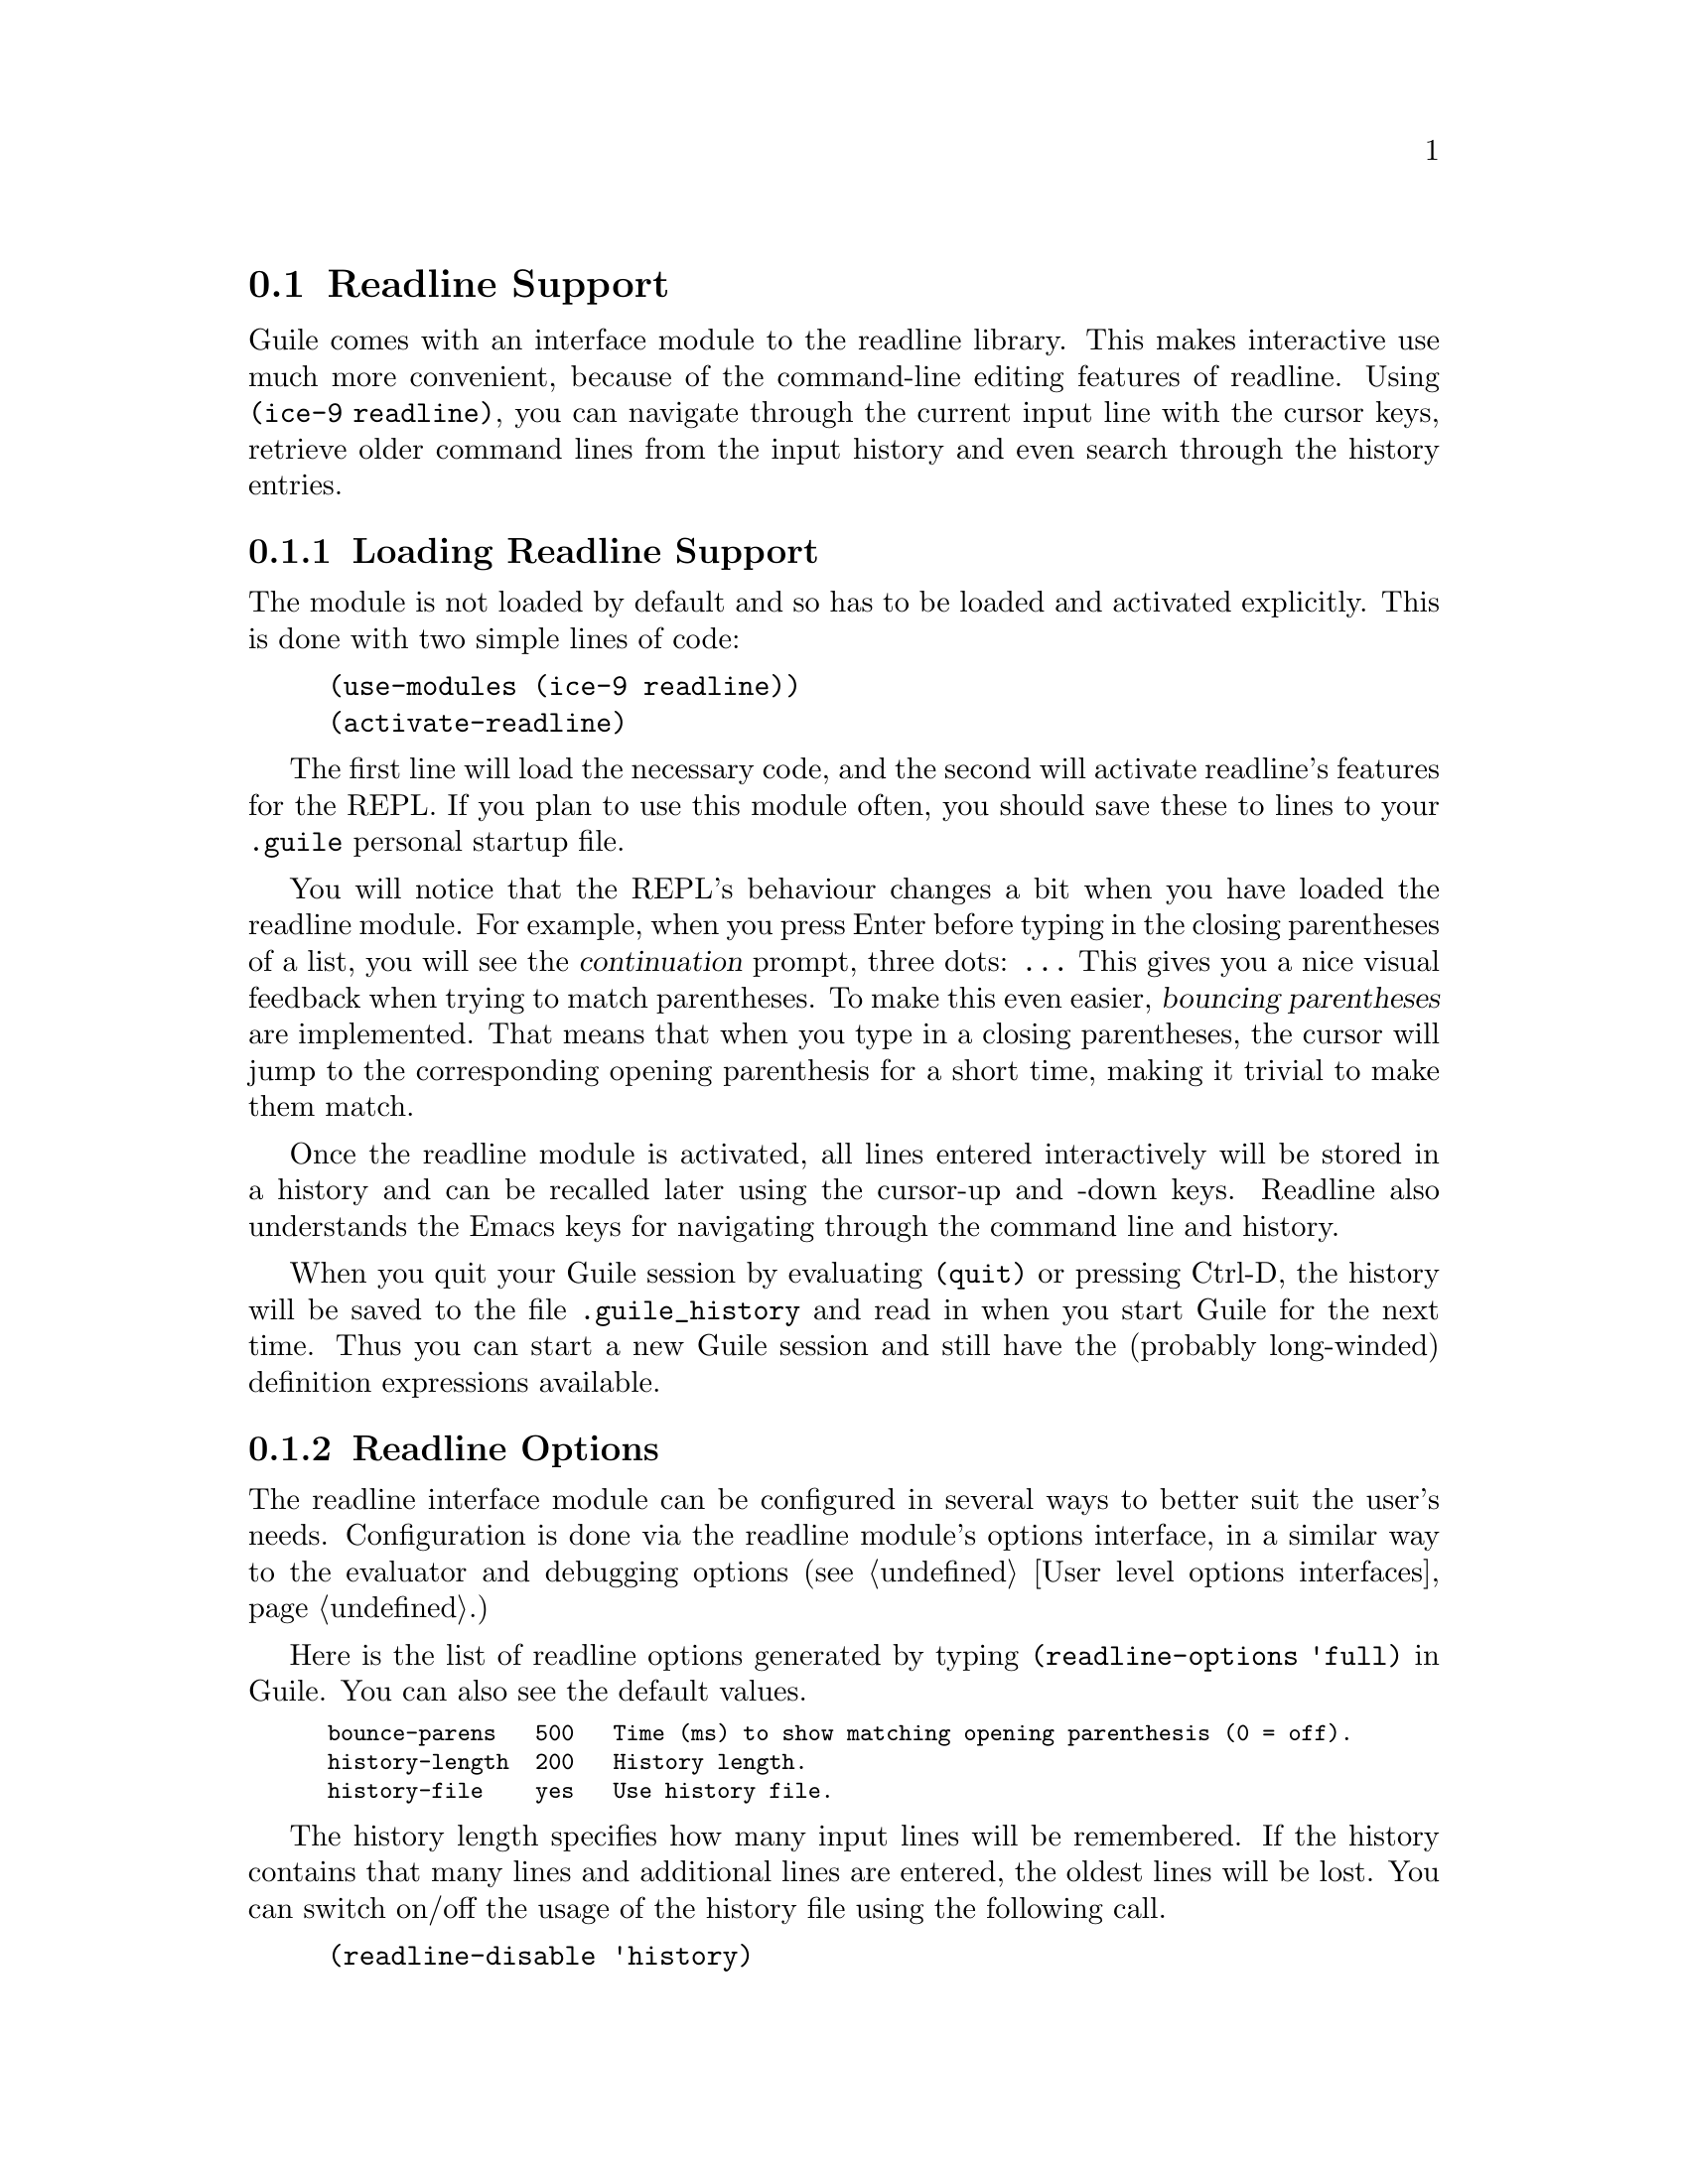 @c -*-texinfo-*-
@c This is part of the GNU Guile Reference Manual.
@c Copyright (C)  1996, 1997, 2000, 2001, 2002, 2003, 2004
@c   Free Software Foundation, Inc.
@c See the file guile.texi for copying conditions.

@page
@node Readline Support
@section Readline Support

@c FIXME::martin: Review me!

@cindex readline
@cindex command line history
Guile comes with an interface module to the readline library.  This
makes interactive use much more convenient, because of the command-line
editing features of readline.  Using @code{(ice-9 readline)}, you can
navigate through the current input line with the cursor keys, retrieve
older command lines from the input history and even search through the
history entries.

@menu
* Loading Readline Support::    How to load readline support into Guile.
* Readline Options::            How to modify readline's behaviour.
@end menu


@node Loading Readline Support
@subsection Loading Readline Support

The module is not loaded by default and so has to be loaded and
activated explicitly.  This is done with two simple lines of code:

@findex activate-readline
@lisp
(use-modules (ice-9 readline))
(activate-readline)
@end lisp

@c FIXME::martin: Review me!

The first line will load the necessary code, and the second will
activate readline's features for the REPL.  If you plan to use this
module often, you should save these to lines to your @file{.guile}
personal startup file.

You will notice that the REPL's behaviour changes a bit when you have
loaded the readline module.  For example, when you press Enter before
typing in the closing parentheses of a list, you will see the
@dfn{continuation} prompt, three dots: @code{...}  This gives you a nice
visual feedback when trying to match parentheses.  To make this even
easier, @dfn{bouncing parentheses} are implemented.  That means that
when you type in a closing parentheses, the cursor will jump to the
corresponding opening parenthesis for a short time, making it trivial to make
them match.

Once the readline module is activated, all lines entered interactively
will be stored in a history and can be recalled later using the
cursor-up and -down keys.  Readline also understands the Emacs keys for
navigating through the command line and history.

When you quit your Guile session by evaluating @code{(quit)} or pressing
Ctrl-D, the history will be saved to the file @file{.guile_history} and
read in when you start Guile for the next time.  Thus you can start a
new Guile session and still have the (probably long-winded) definition
expressions available.


@node Readline Options
@subsection Readline Options

@c FIXME::martin: Review me!

@cindex readline options
The readline interface module can be configured in several ways to
better suit the user's needs.  Configuration is done via the readline
module's options interface, in a similar way to the evaluator and
debugging options (@pxref{User level options interfaces}.)

@findex readline-options
@findex readline-enable
@findex readline-disable
@findex readline-set!
Here is the list of readline options generated by typing
@code{(readline-options 'full)} in Guile.  You can also see the
default values.

@smalllisp
bounce-parens   500   Time (ms) to show matching opening parenthesis (0 = off).
history-length  200   History length.
history-file    yes   Use history file.
@end smalllisp

The history length specifies how many input lines will be remembered.
If the history contains that many lines and additional lines are
entered, the oldest lines will be lost.  You can switch on/off the
usage of the history file using the following call.

@lisp
(readline-disable 'history)
@end lisp

The readline options interface can only be used @emph{after} loading
the readline module, because it is defined in that module.


@page
@node Value History
@section Value History

@c FIXME::martin: Review me!

@cindex value history
Another module which makes command line usage more convenient is
@code{(ice-9 history)}.  This module will change the REPL so that each
value which is evaluated and printed will be remembered under a name
constructed from the dollar character (@code{$}) and the number of the
evaluated expression.

Consider an example session.

@example
guile> (use-modules (ice-9 history))
guile> 1
$1 = 1
guile> (+ $1 $1)
$2 = 2
guile> (* $2 $2)
$3 = 4
@end example

After loading the value history module @code{(ice-9 history)}, one
(trivial) expression is evaluated.  The result is stored into the
variable @code{$1}.  This fact is indicated by the output @code{$1 = },
which is also caused by @code{(ice-9 history)}.  In the next line, this
variable is used two times, to produce the value @code{$2}, which in
turn is used in the calculation for @code{$3}.


@c Local Variables:
@c TeX-master: "guile.texi"
@c End:
